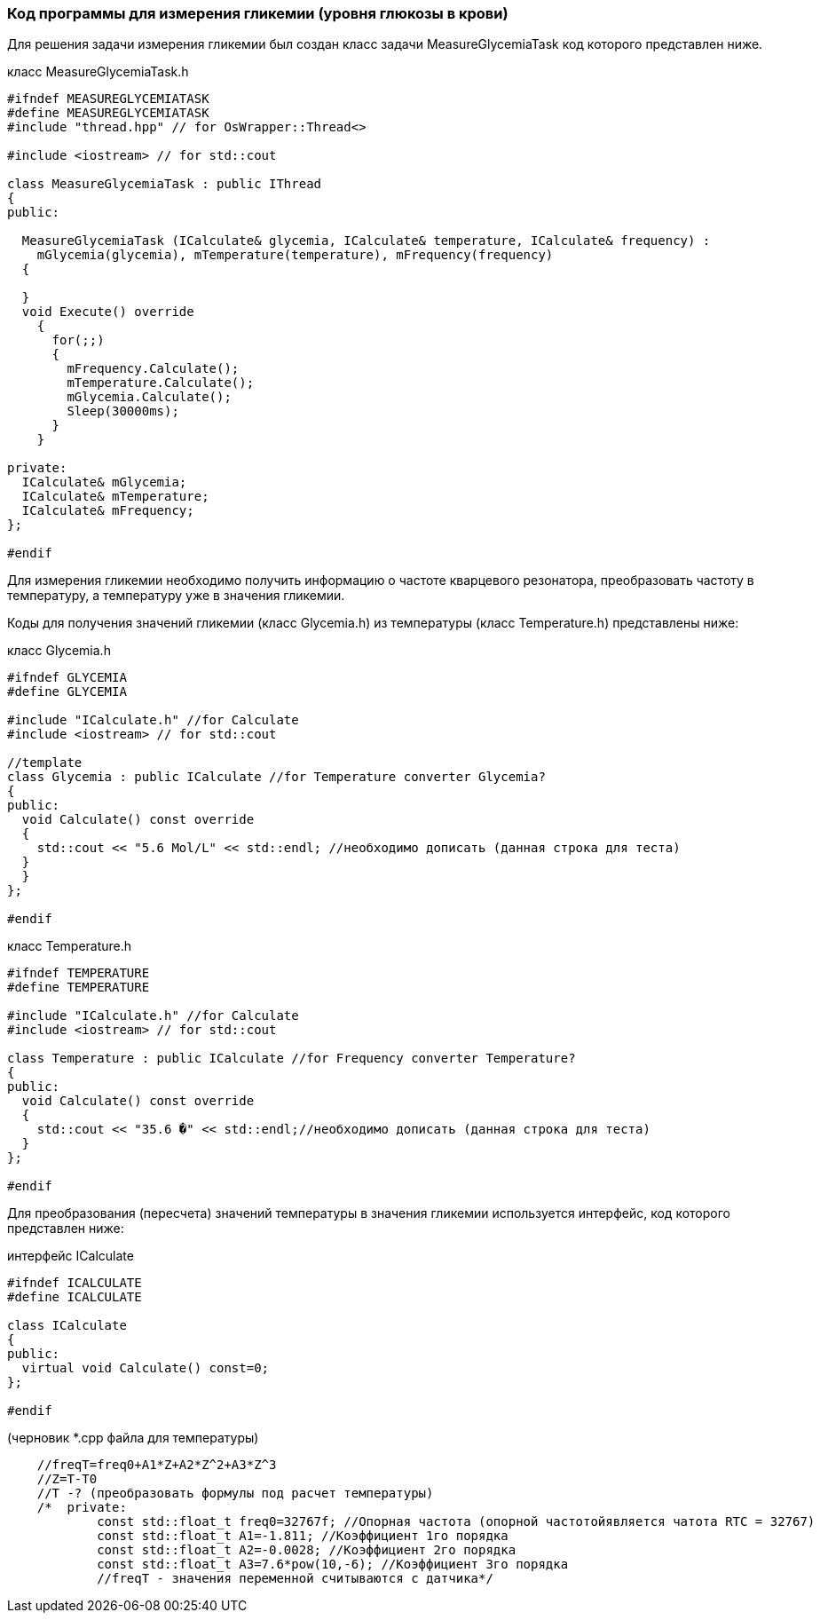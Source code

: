 :imagesdir: images
:toc: macro
:icons: font
:figure-caption: Рисунок
:table-caption: Таблица
:stem: Формула
:sourcedir: CODE


=== Код программы для измерения гликемии (уровня глюкозы в крови)

Для решения задачи измерения гликемии был создан класс задачи MeasureGlycemiaTask код которого представлен ниже.

класс MeasureGlycemiaTask.h
[.source, cpp]
----
#ifndef MEASUREGLYCEMIATASK
#define MEASUREGLYCEMIATASK
#include "thread.hpp" // for OsWrapper::Thread<>

#include <iostream> // for std::cout

class MeasureGlycemiaTask : public IThread
{
public:
  
  MeasureGlycemiaTask (ICalculate& glycemia, ICalculate& temperature, ICalculate& frequency) : 
    mGlycemia(glycemia), mTemperature(temperature), mFrequency(frequency) 
  {
    
  }
  void Execute() override
    {
      for(;;) 
      {
        mFrequency.Calculate();
        mTemperature.Calculate();
        mGlycemia.Calculate();
        Sleep(30000ms); 
      }
    }
  
private:
  ICalculate& mGlycemia;
  ICalculate& mTemperature;
  ICalculate& mFrequency;
};

#endif
----

Для измерения гликемии необходимо получить информацию о частоте кварцевого резонатора, преобразовать частоту в температуру, а температуру уже в значения гликемии.

Коды для получения значений гликемии (класс Glycemia.h)  из температуры (класс Temperature.h) представлены ниже:

класс Glycemia.h
[.source, cpp]
----
#ifndef GLYCEMIA
#define GLYCEMIA

#include "ICalculate.h" //for Calculate
#include <iostream> // for std::cout

//template
class Glycemia : public ICalculate //for Temperature converter Glycemia?
{
public:
  void Calculate() const override
  {
    std::cout << "5.6 Mol/L" << std::endl; //необходимо дописать (данная строка для теста)
  }
  }
};

#endif
----

класс Temperature.h
[.source, cpp]
----
#ifndef TEMPERATURE
#define TEMPERATURE

#include "ICalculate.h" //for Calculate
#include <iostream> // for std::cout

class Temperature : public ICalculate //for Frequency converter Temperature?
{
public:
  void Calculate() const override
  {
    std::cout << "35.6 �" << std::endl;//необходимо дописать (данная строка для теста)
  }
};

#endif
----

Для преобразования (пересчета) значений температуры в значения гликемии используется интерфейс, код которого представлен ниже:

интерфейс ICalculate
[.source, cpp]
----
#ifndef ICALCULATE
#define ICALCULATE

class ICalculate
{
public:
  virtual void Calculate() const=0;
};

#endif
----


(черновик *.cpp файла для температуры)
[.source, cpp]
----
    //freqT=freq0+A1*Z+A2*Z^2+A3*Z^3
    //Z=T-T0
    //T -? (преобразовать формулы под расчет температуры)
    /*  private:
            const std::float_t freq0=32767f; //Опорная частота (опорной частотойявляется чатота RTC = 32767)
            const std::float_t A1=-1.811; //Коэффициент 1го порядка
            const std::float_t A2=-0.0028; //Коэффициент 2го порядка
            const std::float_t A3=7.6*pow(10,-6); //Коэффициент 3го порядка
            //freqT - значения переменной считываются с датчика*/
----